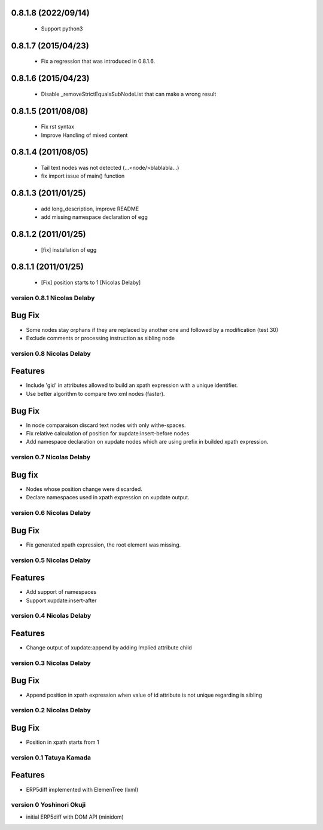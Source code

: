 0.8.1.8 (2022/09/14)
--------------------
 * Support python3

0.8.1.7 (2015/04/23)
--------------------
 * Fix a regression that was introduced in 0.8.1.6.

0.8.1.6 (2015/04/23)
--------------------
 * Disable _removeStrictEqualsSubNodeList that can make a wrong result

0.8.1.5 (2011/08/08)
--------------------
 * Fix rst syntax
 * Improve Handling of mixed content

0.8.1.4 (2011/08/05)
--------------------
 * Tail text nodes was not detected (...<node/>blablabla...)
 * fix import issue of main() function

0.8.1.3 (2011/01/25)
--------------------
 * add long_description, improve README
 * add missing namespace declaration of egg

0.8.1.2 (2011/01/25)
--------------------
 * [fix] installation of egg

0.8.1.1 (2011/01/25)
--------------------
 * [Fix] position starts to 1 [Nicolas Delaby]

version 0.8.1 Nicolas Delaby
============================
Bug Fix
--------
* Some nodes stay orphans if they are replaced by another one and followed
  by a modification (test 30)
* Exclude comments or processing instruction as sibling node

version 0.8 Nicolas Delaby
==========================
Features
--------
* Include 'gid' in attributes allowed to build an xpath expression
  with a unique identifier.
* Use better algorithm to compare two xml nodes (faster).

Bug Fix
-------
* In node comparaison discard text nodes with only withe-spaces.
* Fix relative calculation of position for xupdate:insert-before nodes
* Add namespace declaration on xupdate nodes which are using
  prefix in builded xpath expression.


version 0.7 Nicolas Delaby
==========================
Bug fix
-------
* Nodes whose position change were discarded.
* Declare namespaces used in xpath expression on xupdate output.

version 0.6 Nicolas Delaby
==========================
Bug Fix
-------
* Fix generated xpath expression, the root element was missing.


version 0.5 Nicolas Delaby
==========================
Features
--------

* Add support of namespaces
* Support xupdate:insert-after

version 0.4 Nicolas Delaby
==========================
Features
--------
* Change output of xupdate:append by adding Implied attribute child


version 0.3 Nicolas Delaby
==========================
Bug Fix
-------
* Append position in xpath expression when value of id attribute is not unique regarding is sibling


version 0.2 Nicolas Delaby
==========================
Bug Fix
-------
* Position in xpath starts from 1


version 0.1 Tatuya Kamada
=========================
Features
--------
* ERP5diff implemented with ElemenTree (lxml)


version 0 Yoshinori Okuji
=========================

* initial ERP5diff with DOM API (minidom)
